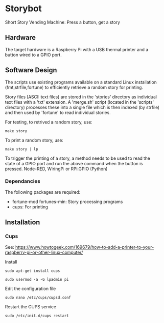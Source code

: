 * Storybot
Short Story Vending Machine: Press a button, get a story

** Hardware
The target hardware is a Raspberry Pi with a USB thermal
printer and a button wired to a GPIO port.

** Software Design
The scripts use existing programs available on a standard Linux
installation (fmt,strfile,fortune) to efficiently retrieve a random
story for printing.

Story files (ASCII text files) are stored in the 'stories' directory
as individual text files with a 'txt' extension. A 'merge.sh' script
(located in the 'scripts' directory) processes these into a single
file which is then indexed (by strfile) and then used by 'fortune' to
read individual stories.

For testing, to retrived a random story, use:
#+BEGIN_SRC 
  make story
#+END_SRC

To print a random story, use:
#+BEGIN_SRC 
  make story | lp
#+END_SRC

To trigger the printing of a story, a method needs to be used to read
the state of a GPIO port and run the above command when the button is
pressed. Node-RED, WiringPi or RPi.GPIO (Python)

*** Dependancies
The following packages are required:
- fortune-mod fortunes-min: Story processing programs
- cups: For printing

** Installation
*** Cups
See: https://www.howtogeek.com/169679/how-to-add-a-printer-to-your-raspberry-pi-or-other-linux-computer/

Install 
#+BEGIN_SRC 
sudo apt-get install cups
#+END_SRC


#+BEGIN_SRC 
  sudo usermod -a -G lpadmin pi
#+END_SRC


Edit the configuration file
#+BEGIN_SRC 
  sudo nano /etc/cups/cupsd.conf
#+END_SRC

Restart the CUPS service
#+BEGIN_SRC 
  sudo /etc/init.d/cups restart
#+END_SRC

